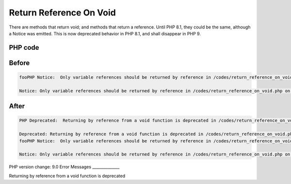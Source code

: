 .. _`return-reference-on-void`:

Return Reference On Void
========================
There are methods that return void; and methods that return a reference. Until PHP 8.1, they could be the same, although a Notice was emitted. This is now deprecated behavior in PHP 8.1, and shall disappear in PHP 9.

PHP code
________
.. code-block:: php

   

Before
______
.. code-block:: output

   fooPHP Notice:  Only variable references should be returned by reference in /codes/return_reference_on_void.php on line 6
   
   Notice: Only variable references should be returned by reference in /codes/return_reference_on_void.php on line 6
   

After
______
.. code-block:: output

   PHP Deprecated:  Returning by reference from a void function is deprecated in /codes/return_reference_on_void.php on line 3
   
   Deprecated: Returning by reference from a void function is deprecated in /codes/return_reference_on_void.php on line 3
   fooPHP Notice:  Only variable references should be returned by reference in /codes/return_reference_on_void.php on line 6
   
   Notice: Only variable references should be returned by reference in /codes/return_reference_on_void.php on line 6
   


PHP version change: 9.0
Error Messages
______________

Returning by reference from a void function is deprecated


